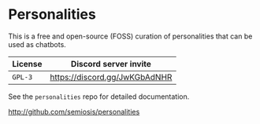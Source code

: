 * Personalities
This is a free and open-source (FOSS) curation of personalities that can be
used as chatbots.

| License | Discord server invite         |
|---------+-------------------------------|
| =GPL-3= | https://discord.gg/JwKGbAdNHR |

See the =personalities= repo for detailed documentation.

http://github.com/semiosis/personalities